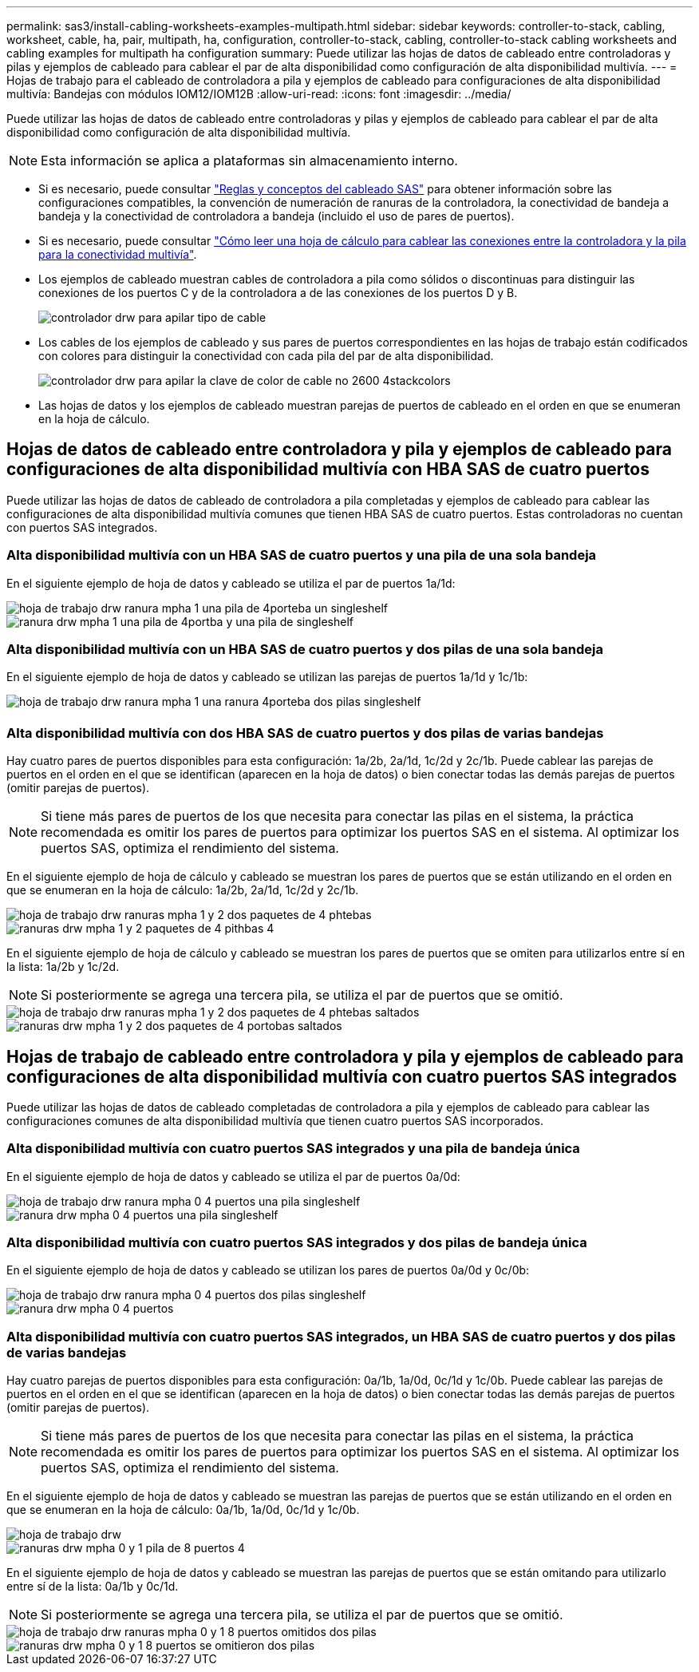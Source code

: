 ---
permalink: sas3/install-cabling-worksheets-examples-multipath.html 
sidebar: sidebar 
keywords: controller-to-stack, cabling, worksheet, cable, ha, pair, multipath, ha, configuration, controller-to-stack, cabling, controller-to-stack cabling worksheets and cabling examples for multipath ha configuration 
summary: Puede utilizar las hojas de datos de cableado entre controladoras y pilas y ejemplos de cableado para cablear el par de alta disponibilidad como configuración de alta disponibilidad multivía. 
---
= Hojas de trabajo para el cableado de controladora a pila y ejemplos de cableado para configuraciones de alta disponibilidad multivía: Bandejas con módulos IOM12/IOM12B
:allow-uri-read: 
:icons: font
:imagesdir: ../media/


[role="lead"]
Puede utilizar las hojas de datos de cableado entre controladoras y pilas y ejemplos de cableado para cablear el par de alta disponibilidad como configuración de alta disponibilidad multivía.


NOTE: Esta información se aplica a plataformas sin almacenamiento interno.

* Si es necesario, puede consultar link:install-cabling-rules.html["Reglas y conceptos del cableado SAS"] para obtener información sobre las configuraciones compatibles, la convención de numeración de ranuras de la controladora, la conectividad de bandeja a bandeja y la conectividad de controladora a bandeja (incluido el uso de pares de puertos).
* Si es necesario, puede consultar link:install-cabling-worksheets-how-to-read-multipath.html["Cómo leer una hoja de cálculo para cablear las conexiones entre la controladora y la pila para la conectividad multivía"].
* Los ejemplos de cableado muestran cables de controladora a pila como sólidos o discontinuas para distinguir las conexiones de los puertos C y de la controladora a de las conexiones de los puertos D y B.
+
image::../media/drw_controller_to_stack_cable_type_key.gif[controlador drw para apilar tipo de cable]

* Los cables de los ejemplos de cableado y sus pares de puertos correspondientes en las hojas de trabajo están codificados con colores para distinguir la conectividad con cada pila del par de alta disponibilidad.
+
image::../media/drw_controller_to_stack_cable_color_key_non2600_4stackcolors.gif[controlador drw para apilar la clave de color de cable no 2600 4stackcolors]

* Las hojas de datos y los ejemplos de cableado muestran parejas de puertos de cableado en el orden en que se enumeran en la hoja de cálculo.




== Hojas de datos de cableado entre controladora y pila y ejemplos de cableado para configuraciones de alta disponibilidad multivía con HBA SAS de cuatro puertos

Puede utilizar las hojas de datos de cableado de controladora a pila completadas y ejemplos de cableado para cablear las configuraciones de alta disponibilidad multivía comunes que tienen HBA SAS de cuatro puertos. Estas controladoras no cuentan con puertos SAS integrados.



=== Alta disponibilidad multivía con un HBA SAS de cuatro puertos y una pila de una sola bandeja

En el siguiente ejemplo de hoja de datos y cableado se utiliza el par de puertos 1a/1d:

image::../media/drw_worksheet_mpha_slot_1_one_4porthba_one_singleshelf_stack.gif[hoja de trabajo drw ranura mpha 1 una pila de 4porteba un singleshelf]

image::../media/drw_mpha_slot_1_one_4porthba_one_singleshelf_stack.gif[ranura drw mpha 1 una pila de 4portba y una pila de singleshelf]



=== Alta disponibilidad multivía con un HBA SAS de cuatro puertos y dos pilas de una sola bandeja

En el siguiente ejemplo de hoja de datos y cableado se utilizan las parejas de puertos 1a/1d y 1c/1b:

image::../media/drw_worksheet_mpha_slot_1_one_4porthba_two_singleshelf_stacks.gif[hoja de trabajo drw ranura mpha 1 una ranura 4porteba dos pilas singleshelf]

image::../media/drw_mpha_slot_1_one_4porthba_two_singleshelf_stacks.gif[ranura drw mpha 1, 4 porteba, dos pilas singleshelf]



=== Alta disponibilidad multivía con dos HBA SAS de cuatro puertos y dos pilas de varias bandejas

Hay cuatro pares de puertos disponibles para esta configuración: 1a/2b, 2a/1d, 1c/2d y 2c/1b. Puede cablear las parejas de puertos en el orden en el que se identifican (aparecen en la hoja de datos) o bien conectar todas las demás parejas de puertos (omitir parejas de puertos).


NOTE: Si tiene más pares de puertos de los que necesita para conectar las pilas en el sistema, la práctica recomendada es omitir los pares de puertos para optimizar los puertos SAS en el sistema. Al optimizar los puertos SAS, optimiza el rendimiento del sistema.

En el siguiente ejemplo de hoja de cálculo y cableado se muestran los pares de puertos que se están utilizando en el orden en que se enumeran en la hoja de cálculo: 1a/2b, 2a/1d, 1c/2d y 2c/1b.

image::../media/drw_worksheet_mpha_slots_1_and_2_two_4porthbas_two_stacks.gif[hoja de trabajo drw ranuras mpha 1 y 2 dos paquetes de 4 phtebas]

image::../media/drw_mpha_slots_1_and_2_4porthbas_4_stacks.gif[ranuras drw mpha 1 y 2 paquetes de 4 pithbas 4]

En el siguiente ejemplo de hoja de cálculo y cableado se muestran los pares de puertos que se omiten para utilizarlos entre sí en la lista: 1a/2b y 1c/2d.


NOTE: Si posteriormente se agrega una tercera pila, se utiliza el par de puertos que se omitió.

image::../media/drw_worksheet_mpha_slots_1_and_2_two_4porthbas_two_stacks_skipped.gif[hoja de trabajo drw ranuras mpha 1 y 2 dos paquetes de 4 phtebas saltados]

image::../media/drw_mpha_slots_1_and_2_two_4porthbas_two_stacks_skipped.gif[ranuras drw mpha 1 y 2 dos paquetes de 4 portobas saltados]



== Hojas de trabajo de cableado entre controladora y pila y ejemplos de cableado para configuraciones de alta disponibilidad multivía con cuatro puertos SAS integrados

Puede utilizar las hojas de datos de cableado completadas de controladora a pila y ejemplos de cableado para cablear las configuraciones comunes de alta disponibilidad multivía que tienen cuatro puertos SAS incorporados.



=== Alta disponibilidad multivía con cuatro puertos SAS integrados y una pila de bandeja única

En el siguiente ejemplo de hoja de datos y cableado se utiliza el par de puertos 0a/0d:

image::../media/drw_worksheet_mpha_slot_0_4ports_one_singleshelf_stack.gif[hoja de trabajo drw ranura mpha 0 4 puertos una pila singleshelf]

image::../media/drw_mpha_slot_0_4ports_one_singleshelf_stack.gif[ranura drw mpha 0 4 puertos una pila singleshelf]



=== Alta disponibilidad multivía con cuatro puertos SAS integrados y dos pilas de bandeja única

En el siguiente ejemplo de hoja de datos y cableado se utilizan los pares de puertos 0a/0d y 0c/0b:

image::../media/drw_worksheet_mpha_slot_0_4ports_two_singleshelf_stacks.gif[hoja de trabajo drw ranura mpha 0 4 puertos dos pilas singleshelf]

image::../media/drw_mpha_slot_0_4ports_two_singleshelf_stacks.gif[ranura drw mpha 0 4 puertos, dos pilas singleshelf]



=== Alta disponibilidad multivía con cuatro puertos SAS integrados, un HBA SAS de cuatro puertos y dos pilas de varias bandejas

Hay cuatro parejas de puertos disponibles para esta configuración: 0a/1b, 1a/0d, 0c/1d y 1c/0b. Puede cablear las parejas de puertos en el orden en el que se identifican (aparecen en la hoja de datos) o bien conectar todas las demás parejas de puertos (omitir parejas de puertos).


NOTE: Si tiene más pares de puertos de los que necesita para conectar las pilas en el sistema, la práctica recomendada es omitir los pares de puertos para optimizar los puertos SAS en el sistema. Al optimizar los puertos SAS, optimiza el rendimiento del sistema.

En el siguiente ejemplo de hoja de datos y cableado se muestran las parejas de puertos que se están utilizando en el orden en que se enumeran en la hoja de cálculo: 0a/1b, 1a/0d, 0c/1d y 1c/0b.

image::../media/drw_worksheet_mpha_slots_0_and_1_8ports_4stacks.gif[hoja de trabajo drw, ranuras mpha 0 y 1 pila de 8 puertos 4]

image::../media/drw_mpha_slots_0_and_1_8ports_4_stacks.gif[ranuras drw mpha 0 y 1 pila de 8 puertos 4]

En el siguiente ejemplo de hoja de datos y cableado se muestran las parejas de puertos que se están omitando para utilizarlo entre sí de la lista: 0a/1b y 0c/1d.


NOTE: Si posteriormente se agrega una tercera pila, se utiliza el par de puertos que se omitió.

image::../media/drw_worksheet_mpha_slots_0_and_1_8ports_two_stacks_skipped.gif[hoja de trabajo drw ranuras mpha 0 y 1 8 puertos omitidos dos pilas]

image::../media/drw_mpha_slots_0_and_1_8ports_two_stacks_skipped.gif[ranuras drw mpha 0 y 1 8 puertos se omitieron dos pilas]
